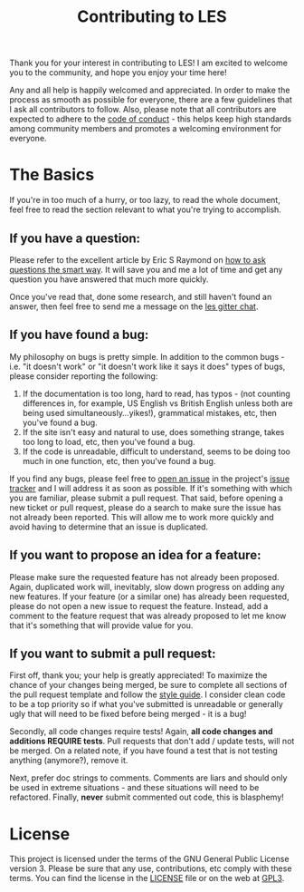 #+TITLE: Contributing to LES

Thank you for your interest in contributing to LES! I am excited to welcome
you to the community, and hope you enjoy your time here!

Any and all help is happily welcomed and appreciated. In order to make the
process as smooth as possible for everyone, there are a few guidelines that I
ask all contributors to follow. Also, please note that all contributors are
expected to adhere to the [[file:code_of_conduct.org][code of conduct]] - this helps keep high standards among
community members and promotes a welcoming environment for everyone.

* The Basics

If you're in too much of a hurry, or too lazy, to read the whole document, feel
free to read the section relevant to what you're trying to accomplish.

** If you have a question:

   Please refer to the excellent article by Eric S Raymond on [[http://catb.org/~esr/faqs/smart-questions.html][how to ask
   questions the smart way]]. It will save you and me a lot of time and get any
   question you have answered that much more quickly.

   Once you've read that, done some research, and still haven't found an answer,
   then feel free to send me a message on the [[https://gitter.im/lets-engage-students][les gitter chat]].

** If you have found a bug:

   My philosophy on bugs is pretty simple. In addition to the common bugs - i.e.
   "it doesn't work" or "it doesn't work like it says it does" types of bugs,
   please consider reporting the following:
   1. If the documentation is too long, hard to read, has typos - (not counting
      differences in, for example, US English vs British English unless both are
      being used simultaneously...yikes!), grammatical mistakes, etc, then you've
      found a bug.
   2. If the site isn't easy and natural to use, does something strange, takes
      too long to load, etc, then you've found a bug.
   3. If the code is unreadable, difficult to understand, seems to be doing too
      much in one function, etc, then you've found a bug.

   If you find any bugs, please feel free to [[https://github.com/cvchaparro/les/issues/new][open an issue]] in the project's
   [[https://github.com/cvchaparro/les/issues][issue tracker]] and I will address it as soon as possible. If it's something
   with which you are familiar, please submit a pull request. That said, before
   opening a new ticket or pull request, please do a search to make sure the
   issue has not already been reported. This will allow me to work more quickly
   and avoid having to determine that an issue is duplicated.

** If you want to propose an idea for a feature:

   Please make sure the requested feature has not already been proposed. Again,
   duplicated work will, inevitably, slow down progress on adding any new
   features. If your feature (or a similar one) has already been requested,
   please do not open a new issue to request the feature. Instead, add a comment
   to the feature request that was already proposed to let me know that it's
   something that will provide value for you.

** If you want to submit a pull request:

   First off, thank you; your help is greatly appreciated! To maximize the
   chance of your changes being merged, be sure to complete all sections of the
   pull request template and follow the [[https://google.github.io/styleguide/lispguide.xml][style guide]]. I consider clean code to be
   a top priority so if what you've submitted is unreadable or generally ugly
   that will need to be fixed before being merged - it is a bug!

   Secondly, all code changes require tests! Again, *all code changes and
   additions REQUIRE tests*. Pull requests that don't add / update tests, will
   not be merged. On a related note, if you have found a test that is not
   testing anything (anymore?), remove it.

   Next, prefer doc strings to comments. Comments are liars and should only be
   used in extreme situations - and these situations will need to be refactored.
   Finally, *never* submit commented out code, this is blasphemy!

* License

This project is licensed under the terms of the GNU General Public License
version 3. Please be sure that any use, contributions, etc comply with these
terms. You can find the license in the [[file:../LICENSE][LICENSE]] file or on the web at [[https://www.gnu.org/licenses/gpl-3.0.en.html][GPL3]].
